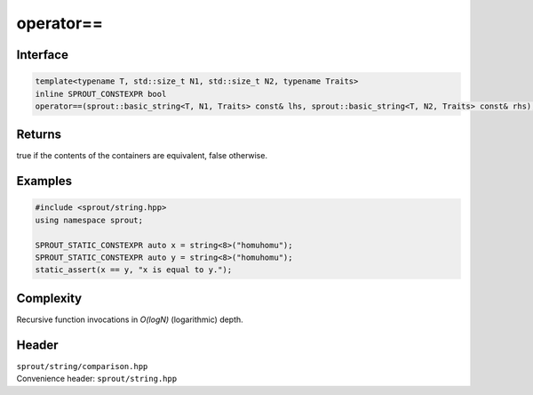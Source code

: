 .. _sprout-string-basic_string-operator-equal_to:
###############################################################################
operator==
###############################################################################

Interface
========================================
.. sourcecode:: c++

  template<typename T, std::size_t N1, std::size_t N2, typename Traits>
  inline SPROUT_CONSTEXPR bool
  operator==(sprout::basic_string<T, N1, Traits> const& lhs, sprout::basic_string<T, N2, Traits> const& rhs);

Returns
========================================

| true if the contents of the containers are equivalent, false otherwise.

Examples
========================================
.. sourcecode:: c++

  #include <sprout/string.hpp>
  using namespace sprout;
  
  SPROUT_STATIC_CONSTEXPR auto x = string<8>("homuhomu");
  SPROUT_STATIC_CONSTEXPR auto y = string<8>("homuhomu");
  static_assert(x == y, "x is equal to y.");

Complexity
========================================

| Recursive function invocations in *O(logN)* (logarithmic) depth.

Header
========================================

| ``sprout/string/comparison.hpp``
| Convenience header: ``sprout/string.hpp``

